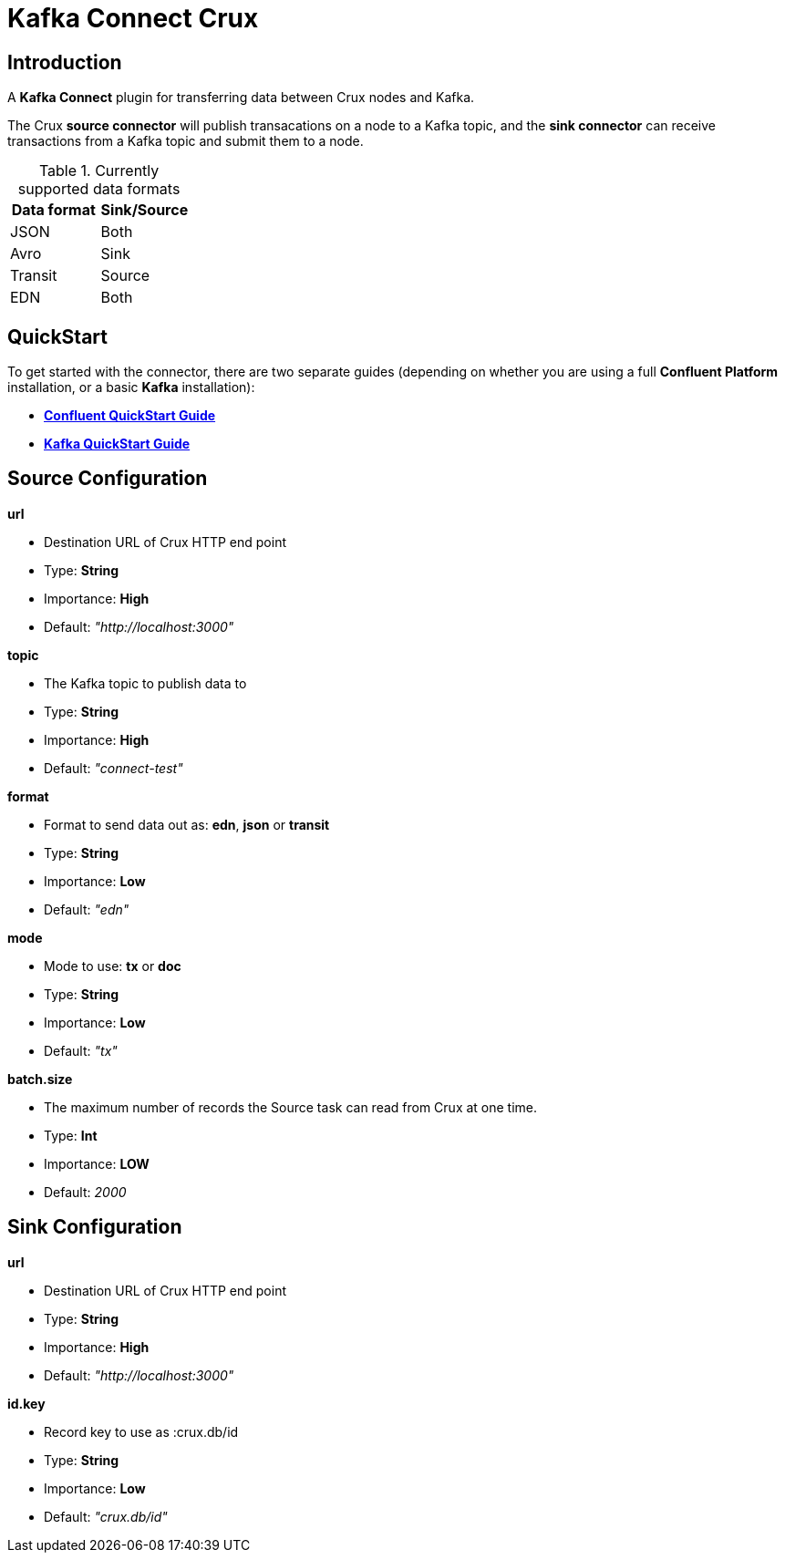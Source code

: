 = *Kafka Connect Crux*

== Introduction

A *Kafka Connect* plugin for transferring data between Crux nodes and Kafka.

The Crux *source connector* will publish transacations on a node to a Kafka topic, and the *sink connector* can receive transactions from a Kafka topic and submit them to a node.

.Currently supported data formats
[#table-conversion%header,cols="d,d"]
|===
|Data format|Sink/Source
|JSON|Both
|Avro|Sink
|Transit|Source
|EDN|Both
|===

== QuickStart

To get started with the connector, there are two separate guides (depending on whether you are using a full *Confluent Platform* installation, or a basic *Kafka* installation):

- *<<Confluent-QuickStart.adoc#,Confluent QuickStart Guide>>*
- *<<Kafka-QuickStart.adoc#,Kafka QuickStart Guide>>*

== Source Configuration

.*url*
* Destination URL of Crux HTTP end point
* Type: *String*
* Importance: *High*
* Default: _"http://localhost:3000"_

.*topic*
* The Kafka topic to publish data to
* Type: *String*
* Importance: *High*
* Default: _"connect-test"_

.*format*
* Format to send data out as: *edn*, *json* or *transit*
* Type: *String*
* Importance: *Low*
* Default: _"edn"_

.*mode*
* Mode to use: *tx* or *doc*
* Type: *String*
* Importance: *Low*
* Default: _"tx"_

.*batch.size*
* The maximum number of records the Source task can read from Crux at one time.
* Type: *Int*
* Importance: *LOW*
* Default: _2000_

== Sink Configuration

.*url*
* Destination URL of Crux HTTP end point
* Type: *String*
* Importance: *High*
* Default: _"http://localhost:3000"_

.*id.key*
* Record key to use as :crux.db/id
* Type: *String*
* Importance: *Low*
* Default: _"crux.db/id"_
